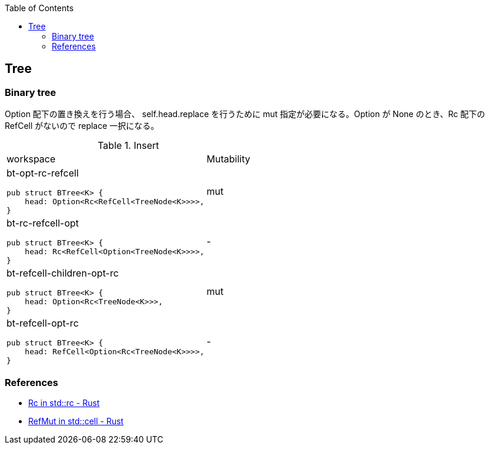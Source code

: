 ifndef::leveloffset[]
:toc: left
:toclevels: 3
:icons: font
endif::[]

== Tree

=== Binary tree

Option 配下の置き換えを行う場合、 self.head.replace を行うために mut 指定が必要になる。Option が None のとき、Rc 配下の RefCell がないので replace 一択になる。

[cols="1a,1" options="autowidth"]
.Insert
|===
| workspace
| Mutability

| bt-opt-rc-refcell

[source,rust]
----
pub struct BTree<K> {
    head: Option<Rc<RefCell<TreeNode<K>>>>,
}
----
| mut

| bt-rc-refcell-opt

[source,rust]
----
pub struct BTree<K> {
    head: Rc<RefCell<Option<TreeNode<K>>>>,
}
----
| -

| bt-refcell-children-opt-rc

[source,rust]
----
pub struct BTree<K> {
    head: Option<Rc<TreeNode<K>>>,
}
----
| mut

| bt-refcell-opt-rc

[source,rust]
----
pub struct BTree<K> {
    head: RefCell<Option<Rc<TreeNode<K>>>>,
}
----
| -

|===

=== References
* https://doc.rust-lang.org/std/rc/struct.Rc.html[Rc in std::rc - Rust^]
* https://doc.rust-lang.org/std/cell/struct.RefMut.html[RefMut in std::cell - Rust^]
